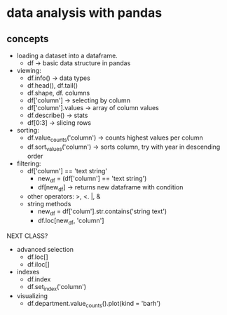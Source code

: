 * data analysis with pandas

** concepts 

- loading a dataset into a dataframe.
  - df -> basic data structure in pandas
- viewing:
  - df.info() -> data types
  - df.head(), df.tail() 
  - df.shape, df. columns
  - df['column'] -> selecting by column
  - df['column'].values -> array of column values
  - df.describe() -> stats
  - df[0:3] -> slicing rows
- sorting:
  - df.value_counts('column') -> counts highest values per column
  - df.sort_values('column') -> sorts column, try with year
    in descending order
- filtering:
  - df['column'] == 'text string'
    - new_df = (df['column'] == 'text string')
    - df[new_df] -> returns new dataframe with condition
  - other operators: >, <. |, &
  - string methods
    - new_df = df['colum'].str.contains('string text')
    - df.loc[new_df, 'column']



NEXT CLASS?
- advanced selection
  - df.loc[]
  - df.iloc[]
- indexes
  - df.index
  - df.set_index('column')
- visualizing
  - df.department.value_counts().plot(kind = 'barh')

